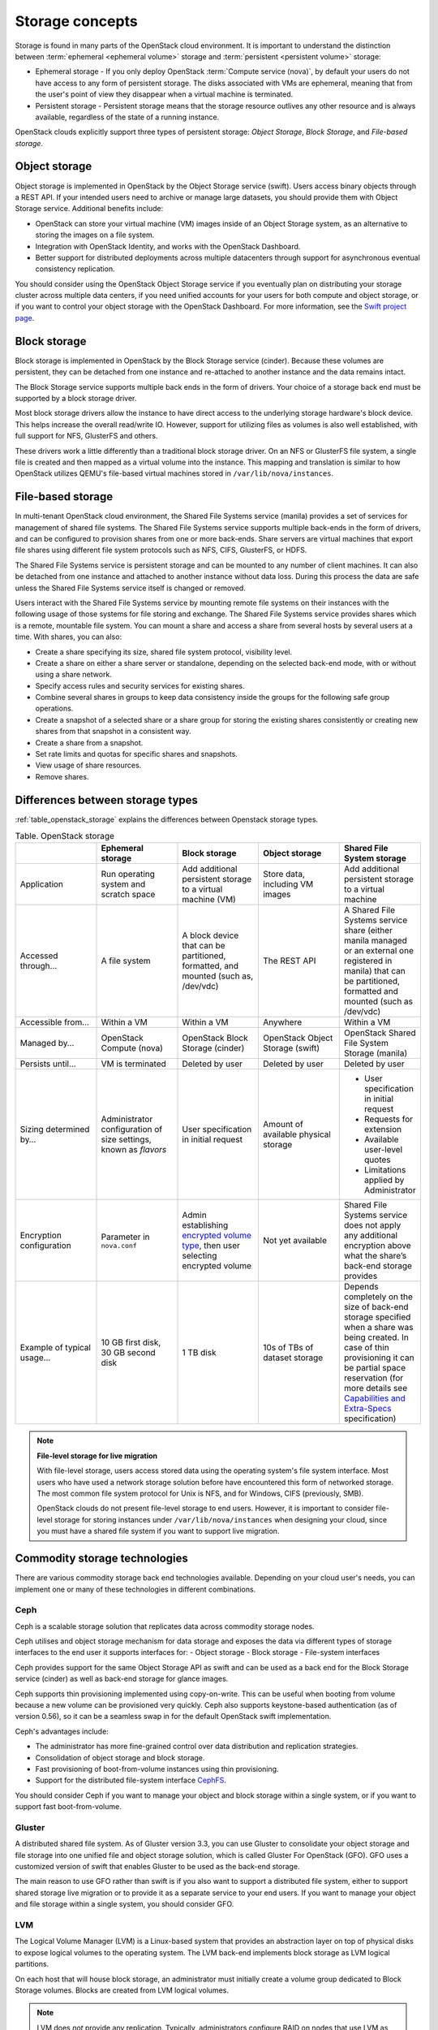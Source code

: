 ================
Storage concepts
================

Storage is found in many parts of the OpenStack cloud environment. It is
important to understand the distinction between
:term:`ephemeral <ephemeral volume>` storage and
:term:`persistent <persistent volume>` storage:

- Ephemeral storage - If you only deploy OpenStack
  :term:`Compute service (nova)`, by default your users do not have access to
  any form of persistent storage. The disks associated with VMs are ephemeral,
  meaning that from the user's point of view they disappear when a virtual
  machine is terminated.

- Persistent storage - Persistent storage means that the storage resource
  outlives any other resource and is always available, regardless of the state
  of a running instance.

OpenStack clouds explicitly support three types of persistent
storage: *Object Storage*, *Block Storage*, and *File-based storage*.

Object storage
~~~~~~~~~~~~~~

Object storage is implemented in OpenStack by the
Object Storage service (swift). Users access binary objects through a REST API.
If your intended users need to archive or manage large datasets, you should
provide them with Object Storage service. Additional benefits include:

- OpenStack can store your virtual machine (VM) images inside of an Object
  Storage system, as an alternative to storing the images on a file system.
- Integration with OpenStack Identity, and works with the OpenStack Dashboard.
- Better support for distributed deployments across multiple datacenters
  through support for asynchronous eventual consistency replication.

You should consider using the OpenStack Object Storage service if you eventually
plan on distributing your storage cluster across multiple data centers, if you
need unified accounts for your users for both compute and object storage, or if
you want to control your object storage with the OpenStack Dashboard. For more
information, see the `Swift project page <https://www.openstack.org/software/releases/ocata/components/swift>`_.

Block storage
~~~~~~~~~~~~~

Block storage is implemented in OpenStack by the
Block Storage service (cinder). Because these volumes are
persistent, they can be detached from one instance and re-attached to another
instance and the data remains intact.

The Block Storage service supports multiple back ends in the form of drivers.
Your choice of a storage back end must be supported by a block storage
driver.

Most block storage drivers allow the instance to have direct access to
the underlying storage hardware's block device. This helps increase the
overall read/write IO. However, support for utilizing files as volumes
is also well established, with full support for NFS, GlusterFS and
others.

These drivers work a little differently than a traditional block
storage driver. On an NFS or GlusterFS file system, a single file is
created and then mapped as a virtual volume into the instance. This
mapping and translation is similar to how OpenStack utilizes QEMU's
file-based virtual machines stored in ``/var/lib/nova/instances``.

File-based storage
~~~~~~~~~~~~~~~~~~

In multi-tenant OpenStack cloud environment, the Shared File Systems service
(manila) provides a set of services for management of shared file systems. The
Shared File Systems service supports multiple back-ends in the form of drivers,
and can be configured to provision shares from one or more back-ends. Share
servers are virtual machines that export file shares using different file
system protocols such as NFS, CIFS, GlusterFS, or HDFS.

The Shared File Systems service is persistent storage and can be mounted to any
number of client machines. It can also be detached from one instance and
attached to another instance without data loss. During this process the data
are safe unless the Shared File Systems service itself is changed or removed.

Users interact with the Shared File Systems service by mounting remote file
systems on their instances with the following usage of those systems for
file storing and exchange. The Shared File Systems service provides shares
which is a remote, mountable file system. You can mount a share and access a
share from several hosts by several users at a time. With shares, you can also:

* Create a share specifying its size, shared file system protocol,
  visibility level.
* Create a share on either a share server or standalone, depending on
  the selected back-end mode, with or without using a share network.
* Specify access rules and security services for existing shares.
* Combine several shares in groups to keep data consistency inside the
  groups for the following safe group operations.
* Create a snapshot of a selected share or a share group for storing
  the existing shares consistently or creating new shares from that
  snapshot in a consistent way.
* Create a share from a snapshot.
* Set rate limits and quotas for specific shares and snapshots.
* View usage of share resources.
* Remove shares.

Differences between storage types
~~~~~~~~~~~~~~~~~~~~~~~~~~~~~~~~~

:ref:`table_openstack_storage` explains the differences between Openstack
storage types.

.. _table_openstack_storage:

.. list-table:: Table. OpenStack storage
   :widths: 20 20 20 20 20
   :header-rows: 1

   * -
     - Ephemeral storage
     - Block storage
     - Object storage
     - Shared File System storage
   * - Application
     - Run operating system and scratch space
     - Add additional persistent storage to a virtual machine (VM)
     - Store data, including VM images
     - Add additional persistent storage to a virtual machine
   * - Accessed through…
     - A file system
     - A block device that can be partitioned, formatted, and mounted
       (such as, /dev/vdc)
     - The REST API
     - A Shared File Systems service share (either manila managed or an
       external one registered in manila) that can be partitioned, formatted
       and mounted (such as /dev/vdc)
   * - Accessible from…
     - Within a VM
     - Within a VM
     - Anywhere
     - Within a VM
   * - Managed by…
     - OpenStack Compute (nova)
     - OpenStack Block Storage (cinder)
     - OpenStack Object Storage (swift)
     - OpenStack Shared File System Storage (manila)
   * - Persists until…
     - VM is terminated
     - Deleted by user
     - Deleted by user
     - Deleted by user
   * - Sizing determined by…
     - Administrator configuration of size settings, known as *flavors*
     - User specification in initial request
     - Amount of available physical storage
     - * User specification in initial request
       * Requests for extension
       * Available user-level quotes
       * Limitations applied by Administrator
   * - Encryption configuration
     - Parameter in ``nova.conf``
     - Admin establishing `encrypted volume type
       <https://docs.openstack.org/admin-guide/dashboard-manage-volumes.html>`_,
       then user selecting encrypted volume
     - Not yet available
     - Shared File Systems service does not apply any additional encryption
       above what the share’s back-end storage provides
   * - Example of typical usage…
     - 10 GB first disk, 30 GB second disk
     - 1 TB disk
     - 10s of TBs of dataset storage
     - Depends completely on the size of back-end storage specified when
       a share was being created. In case of thin provisioning it can be
       partial space reservation (for more details see
       `Capabilities and Extra-Specs
       <https://docs.openstack.org/manila/latest/contributor/capabilities_and_extra_specs.html#common-capabilities>`_
       specification)

.. note::

   **File-level storage for live migration**

   With file-level storage, users access stored data using the operating
   system's file system interface. Most users who have used a network
   storage solution before have encountered this form of networked
   storage. The most common file system protocol for Unix is NFS, and for
   Windows, CIFS (previously, SMB).

   OpenStack clouds do not present file-level storage to end users.
   However, it is important to consider file-level storage for storing
   instances under ``/var/lib/nova/instances`` when designing your cloud,
   since you must have a shared file system if you want to support live
   migration.

Commodity storage technologies
~~~~~~~~~~~~~~~~~~~~~~~~~~~~~~

There are various commodity storage back end technologies available. Depending
on your cloud user's needs, you can implement one or many of these technologies
in different combinations.

Ceph
----

Ceph is a scalable storage solution that replicates data across commodity
storage nodes.

Ceph utilises and object storage mechanism for data storage and exposes
the data via different types of storage interfaces to the end user it
supports interfaces for:
- Object storage
- Block storage
- File-system interfaces

Ceph provides support for the same Object Storage API as swift and can
be used as a back end for the Block Storage service (cinder) as well as
back-end storage for glance images.

Ceph supports thin provisioning implemented using copy-on-write. This can
be useful when booting from volume because a new volume can be provisioned
very quickly. Ceph also supports keystone-based authentication (as of
version 0.56), so it can be a seamless swap in for the default OpenStack
swift implementation.

Ceph's advantages include:

- The administrator has more fine-grained control over data distribution and
  replication strategies.
- Consolidation of object storage and block storage.
- Fast provisioning of boot-from-volume instances using thin provisioning.
- Support for the distributed file-system interface
  `CephFS <http://ceph.com/docs/master/cephfs/>`_.

You should consider Ceph if you want to manage your object and block storage
within a single system, or if you want to support fast boot-from-volume.

Gluster
-------

A distributed shared file system. As of Gluster version 3.3, you
can use Gluster to consolidate your object storage and file storage
into one unified file and object storage solution, which is called
Gluster For OpenStack (GFO). GFO uses a customized version of swift
that enables Gluster to be used as the back-end storage.

The main reason to use GFO rather than swift is if you also
want to support a distributed file system, either to support shared
storage live migration or to provide it as a separate service to
your end users. If you want to manage your object and file storage
within a single system, you should consider GFO.

LVM
---

The Logical Volume Manager (LVM) is a Linux-based system that provides an
abstraction layer on top of physical disks to expose logical volumes
to the operating system. The LVM back-end implements block storage
as LVM logical partitions.

On each host that will house block storage, an administrator must
initially create a volume group dedicated to Block Storage volumes.
Blocks are created from LVM logical volumes.

.. note::

   LVM does *not* provide any replication. Typically,
   administrators configure RAID on nodes that use LVM as block
   storage to protect against failures of individual hard drives.
   However, RAID does not protect against a failure of the entire
   host.

iSCSI
-----

Internet Small Computer Systems Interface (iSCSI) is a network protocol that
operates on top of the Transport Control Protocol (TCP) for linking data
storage devices. It transports data between an iSCSI initiator on a server
and iSCSI target on a storage device.

iSCSI is suitable for cloud environments with Block Storage service to support
applications or for file sharing systems. Network connectivity can be
achieved at a lower cost compared to other storage back end technologies since
iSCSI does not require host bus adaptors (HBA) or storage-specific network
devices.

.. Add tips? iSCSI traffic on a separate network or virtual vLAN?

NFS
---

Network File System (NFS) is a file system protocol that allows a user or
administrator to mount a file system on a server. File clients can access
mounted file systems through Remote Procedure Calls (RPC).

The benefits of NFS is low implementation cost due to shared NICs and
traditional network components, and a simpler configuration and setup process.

For more information on configuring Block Storage to use NFS storage, see
`Configure an NFS storage back end
<https://docs.openstack.org/admin-guide/blockstorage-nfs-backend.html>`_ in the
OpenStack Administrator Guide.

Sheepdog
--------

Sheepdog is a userspace distributed storage system. Sheepdog scales
to several hundred nodes, and has powerful virtual disk management
features like snapshot, cloning, rollback and thin provisioning.

It is essentially an object storage system that manages disks and
aggregates the space and performance of disks linearly in hyper
scale on commodity hardware in a smart way. On top of its object store,
Sheepdog provides elastic volume service and http service.
Sheepdog does require a specific kernel version and can work
nicely with xattr-supported file systems.

ZFS
---

The Solaris iSCSI driver for OpenStack Block Storage implements
blocks as ZFS entities. ZFS is a file system that also has the
functionality of a volume manager. This is unlike on a Linux system,
where there is a separation of volume manager (LVM) and file system
(such as, ext3, ext4, xfs, and btrfs). ZFS has a number of
advantages over ext4, including improved data-integrity checking.

The ZFS back end for OpenStack Block Storage supports only
Solaris-based systems, such as Illumos. While there is a Linux port
of ZFS, it is not included in any of the standard Linux
distributions, and it has not been tested with OpenStack Block
Storage. As with LVM, ZFS does not provide replication across hosts
on its own, you need to add a replication solution on top of ZFS if
your cloud needs to be able to handle storage-node failures.
